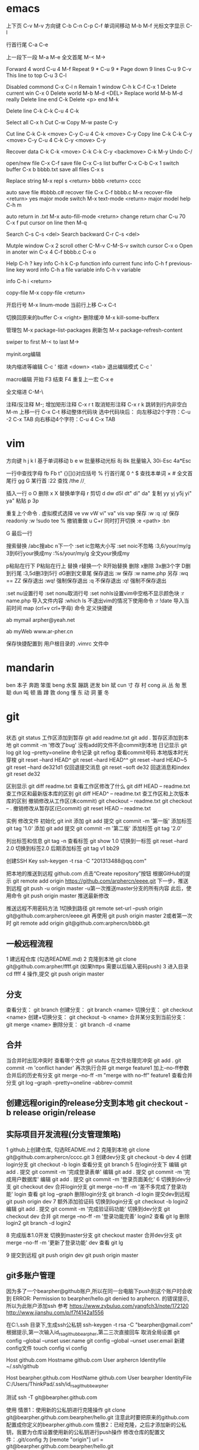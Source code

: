 * emacs
上下页               C-v  M-v
方向键               C-b  C-n  C-p  C-f
单词间移动           M-b  M-f
光标文字显示         C-l

行首行尾            C-a  C-e

上一段下一段         M-a  M-e
全文首尾             M-<  M->

Forward 4 word       C-u 4 M-f
Repeat 9 *           C-u 9 *
Page down 9 lines    C-u 9 C-v
This line to top     C-u 3 C-l 		     

Disabled commond     C-x C-l n
Remain 1 window      C-h k C-f
                     C-x 1
Delete current win   C-x 0		     
Delete world         M-b M-d <DEL>
Replace world        M-b M-d really
Delete line end      C-k
Delete <p> end       M-k

Delete line          C-k C-k
                     C-u 4 C-k

Select all 	     C-x h
Cut    		     C-w
Copy		     M-w
paste		     C-y

Cut line             C-k C-k <move> C-y
                     C-u 4 C-k <move> C-y
					 Copy line            C-k C-k C-y <move> C-y
                     C-u 4 C-k C-y <move> C-y

Recover data         C-k C-k <move> C-k C-k C-y
                             <backmove> C-k M-y
Undo                 C-/

open/new file        C-x C-f
save file            C-x C-s
list buffer          C-x  C-b  C-x 1
switch buffer        C-x  b  bbbb.txt
save all files       C-x  s

Replace string       M-x repl s <return> bbbb
                                <return> cccc
								
auto save file       #bbbb.c#
recover file         C-x  C-f  bbbb.c
                          M-x  recover-file <return> yes
major mode switch    M-x  text-mode  <return>
major model help     C-h  m

auto return in .txt  M-x  auto-fill-mode <return>
change return char   C-u  70  C-x  f
                     put  cursor on line then M-q

Search               C-s  C-s  <del>
Search backward      C-r  C-s  <del>

Mutple window        C-x  2
  scroll other       C-M-v  C-M-S-v
  switch cursor      C-x  o
Open in anoter win   C-x  4  C-f  bbbb.c
                     C-x  o

Help                 C-h  ?
 key info            C-h  k  C-p
 function info	     
 current func info   C-h  f  previous-line
 key word info	     C-h  a  file
 variable info       C-h  v  variable

	info	     C-h  i  <return>


copy-file	     M-x  copy-file  <return>


开启行号	     M-x  linum-mode
当前行上移            C-x C-t

切换回原来的buffer    C-x <right>
删除缓冲	     M-x kill-some-bufferx

管理包		     M-x package-list-packages
刷新包		     M-x package-refresh-content

swiper
    to first         M-<
    to last	     M->

myinit.org编辑
  #+BEGIN_SRC 快捷   <s <tab> emacs-lisp
  块内缩进等编辑     C-c '
  缩进		    <down> <tab>
  退出编辑模式	    C-c '

macro编辑
  开始              F3
  结束		    F4
  重复上一宏	    C-x e
  
全文缩进         C-M-\

注释/反注释          M-;
增加矩形注释         C-x r t
取消矩形注释         C-x r k
跳转到行内非空白    M-m
上移一行           C-x C-t
移动整体代码块      选中代码块后： 
                   向左移动2个字符：C-u -2 C-x TAB
                   向右移动4个字符：C-u 4 C-x TAB
* vim
方向键              h j k l
基于单词移动        b e w
批量移动光标        8j 8k
批量输入            30i-Esc 4a*Esc

一行中查找字母      fb Fb t"
{}[]()对应括号      %
行首行尾            0 ^ $
查找本单词          × #
全文首尾行          gg G
某行首              :22
查找                /the /\d /\wello

插入一行            o O
删除                x X
替换单字母          r
剪切                d dw d5l dt" di" da"
复制                yy yj y5j    yi" ya"
粘贴                p 3p

重复上个命令        .
虚拟模式选择        ve vw vW vi" va" vis vap
保存                :w :q :q!
保存readonly        :w !sudo tee %
撤销重做            u C+r
同时打开切换        :e <path>  :bn

G 最后一行


搜索替换  /abc搜abc         n下一个
          :set ic忽略大小写 :set noic不忽略
          :3,6/your/my/g    3到6行your换成my
		  :%s/your/my/g     全文your换成my

p粘贴在行下 P粘贴在行上
替换      r替换一个   R开始替换
删除      x删除       3x删3个字  D删到行尾  
		  :3,5d删3到5行   dG删到文章尾 
保存退出  :w 保存   :w name.php 另存
		  :wq == ZZ 保存退出
		  :wq! 强制保存退出
		  :q 不保存退出
		  :q! 强制不保存退出
		
		  :set nu设置行号  :set nonu取消行号
		  :set nohls设置vim中空格不显示颜色块
		  :r name.php 导入文件内容
		  :which ls 不退出vim的情况下使用命令
		  :r !date 导入当前时间
		  map (crl+v crl+字母) 命令  定义快捷键

          ab mymail arpher@yeah.net 

		  ab myWeb www.ar-pher.cn

          保存快捷配置到 用户根目录的 .vimrc 文件中
* mandarin
ben  本子 奔跑 笨蛋
beng 水泵 蹦跳 迸发
bin  斌  
cun  寸 存 村
cong 从 丛 匆 葱 聪 
dun  吨 顿 盾 蹲 敦
dong 懂 东 动 洞 董 冬
* git
** 
		    状态    git status
工作区添加到暂存    git add readme.txt
					git add .
暂存区添加到本地    git commit -m '修改了bug'    没有add的文件不会commit到本地
		日记显示	git log
					git log --pretty=oneline
		命令记录	git reflog    查看commit号码		
本地版本时光穿梭	git reset --hard HEAD^ 
					git reset --hard HEAD^^ 
					git reset --hard HEAD~5 
					git reset --hard de321d1
  仅回退提交消息	git reset --soft de32
  回退消息和index   git reset de32
  
					
		区别显示	git diff readme.txt   查看工作区修改了什么
					git diff HEAD -- readme.txt  查工作区和最新版本库的区别
					git diff HEAD^ -- readme.txt  查工作区和上次版本库的区别
撤销修改从工作区(未commit)	git checkout -- readme.txt
							git checkout -- .
撤销修改从暂存区(已commit)	git reset HEAD -- readme.txt


实例
 修改文件
		初始化      git init
		添加		git add
		提交		git commit -m '第一版'
		添加标签    git tag '1.0'
		添加		git add
		提交		git commit -m '第二版'
		添加标签    git tag '2.0'
		
  列出标签和信息    git tag -n
		查看标签    git show 1.0
	切换到一标签    git reset --hard 2.0 切换到标签2.0
	后期添加标签	git tag v1 bb29
	
创建SSH Key			ssh-keygen -t rsa -C "201313488@qq.com"

把本地的推送到远程  github.com  点击“Create repository”按钮
根据GitHub的提示    git remote add origin https://github.com/arphercn/eeee.git
下一步，推送到远程  git push -u origin master
					-u第一次推送master分支的所有内容
此后，使用命令		git push origin master   推送最新修改

推送远程不用密码方法
	1切换到路径		git remote set-url --push origin git@github.com:arphercn/eeee.git
		再使用		git push origin master
	2或者第一次时   git remote add origin git@github.com:arphercn/bbbb.git
	
	
** 一般远程流程
	1 建远程仓库 (勾选README.md)
	2 克隆到本地	git clone git@github.com:arpher/ffff.git
					(如果https 需要以后输入密码push)
	3 进入目录		cd ffff
	4 操作,提交		git push origin master
	
** 分支
查看分支：				git branch
创建分支：				git branch <name>
切换分支：				git checkout <name>
创建+切换分支：			git checkout -b <name>
合并某分支到当前分支：	git merge <name>
删除分支：				git branch -d <name

** 合并
当合并时出现冲突时
	查看哪个文件		git status
	在文件处理完冲突	git add .
						git commit -m 'conflict hander'
	再次执行合并		git merge feature1
	加上--no-ff参数
	合并后的历史有分支	git merge --no-ff -m "merge with no-ff" feature1
查看合并分支			git log --graph --pretty=oneline --abbrev-commit
** 创建远程origin的release分支到本地	git checkout -b release origin/release


** 实际项目开发流程(分支管理策略)
	1 github上创建仓库,
		勾选README.md
	2 克隆到本地		git clone git@github.com:arphercn/cccc.git
	3 创建dev分支		git checkout -b dev
	4 创建login分支		git checkout -b login
		查看分支		git branch
	5 在login分支下
				编辑	git add .
				  提交	git commit -m '完成登录表单'
				  编辑  git add .
				  提交	git commit -m '完成用户数据库'
				  编辑	git add .
				  提交	git commit -m '登录页面美化'
	6 切换到dev分支		git checkout dev
		合并login分支	git merge --no-ff -m '差不多完成了登录功能' login
		查看			git log --graph
		删除login分支	git branch -d login
		提交dev到远程	git push origin dev
	7 额外添加验证码	
		切换到login分支	git checkout -b login2
			编辑		git add .
			提交		git commit -m '完成验证码功能'
		切换到dev分支	git checkout dev
			合并		git merge --no-ff -m '登录功能完善' login2
		查看			git lg
		删除login2		git branch -d login2
		
		
	8 完成版本1.0开发
		切换到master分支	git checkout master
		合并dev分支			git merge --no-ff -m '更新了登录功能' dev
		查看				git lg
		
	9 提交到远程		git push origin dev
						git push origin master
						
						
						
** git多账户管理
	因为多了一个bearpher@github账户,所以在同一台电脑下push到这个账户时会收到
		ERROR: Permission to bearpher/hello.git denied to arphercn.
		的错误提示,所以为此账户添加ssh
	参考
		https://www.zybuluo.com/yangfch3/note/172120
		http://www.jianshu.com/p/f7f4142a1556
	
	在C:\Users\ThinkPad\.ssh 目录下,生成ssh公私钥
		ssh-keygen -t rsa -C "bearpher@gmail.com"
			根据提示,第一次输入id_rsa_github_bearpher,第二三次直接回车
	取消全局设置
		git config --global --unset user.name
		git config --global --unset user.email
	新建config文件
		touch config
		vi config
			# Default github user(arpher@qq.com)  默认配置，一般可以省略
			Host github.com
			Hostname github.com
			User arphercn
			Identityfile ~/.ssh/github

			# second user(bearpher@gmail.com)  给一个新的Host称呼
			Host bearpher.github.com  
			HostName github.com   
			User bearpher  
			IdentityFile C:/Users/ThinkPad/.ssh/id_rsa_github_bearpher
			
	测试
		ssh -T git@bearpher.github.com
		
	使用
		情景1：使用新的公私钥进行克隆操作
			git clone git@bearpher.github.com:bearpher/hello.git 
			注意此时要把原来的github.com配置成你定义的bearpher.github.com
		情景2：已经克隆，之后才添加新的公私钥，我要为仓库设置使用新的公私钥进行push操作
			修改仓库的配置文件：.git/config 为
			[remote "origin"]
				url = git@bearpher.github.com:bearpher/hello.git

** git下载基于其中一个分支开发
	克隆 实际上是克隆了所以远程的分支
		git clone git@github.com:arphercn/cccc.git
	查看所有分支
		git branch -a
		  * master
		  remotes/origin/HEAD -> origin/master
		  remotes/origin/dev
		  remotes/origin/master
	切换到远程dev分支查看
		git checkout origin/dev
	从远程dev分支创建本地dev开发
		git checkout -b dev origin/dev
			再次查看
				git branch
				git branch -a
	参考
		http://justlpf.blog.51cto.com/3889157/1217508

		
** .gitignore文件不工作		
	git rm --cached file/path/to/be/ignored						

** 阮一峰 常用 Git 命令清单	
	http://www.ruanyifeng.com/blog/2015/12/git-cheat-sheet.html		
** 
$ git config --global user.name "Your Name"
$ git config --global user.email "email@example.com"		


git部署服务器
** 个人简单
http://jser.me/2013/12/29/%E5%88%A9%E7%94%A8git%E5%BF%AB%E9%80%9F%E9%83%A8%E7%BD%B2%E8%BF%9C%E7%A8%8B%E6%9C%8D%E5%8A%A1%E5%99%A8.html
服务器端操作
首先创建一个裸库，为什么是裸库？因为这个库不是真正用来修改的，我们也不允许在服务器上修改代码，我们只是把它当作一个代码中转的地方

cd /opt
mkdir git-pro
cd git-pro
git init --bare
添加我们的hook

cd hooks
touch post-receive
编辑post-receive的内容为下面的，其中opt/git-pro，是我们存放网站代码地方

env -i git archive master | tar -x -C /opt/git-pro
echo "远程更新完毕" 
本地git的操作
本地我们只需要添加一个远程库，在需要部署的时候push到远程库就行了,下面我们添加了一个名为publish的远程库

git remote add publish root@192.168.0.107:/opt/git-pro
git push publish master
可以强化的地方
这里演示的是一个简单的小网站的部署过程，复杂的情况下我们还可以添加静态资源版本更新，服务器重启等等，举一反三， 最大程序自动化我们的工作

** 多人
https://linux.cn/article-7800-1.html#3_7195
创建 gituser 用户
adduser gituser

创建一个 ~/.ssh 的框架
$ su - gituser
$ mkdir .ssh && chmod 700 .ssh
$ touch .ssh/authorized_keys
$ chmod 600 .ssh/authorized_keys

开放权限允许bob
cat ~/path/to/id_rsa.bob.pub >> /home/gituser/.ssh/authorized_keys
		
# echo `which git-shell` >> /etc/shells
usermod -s git-shell gituser

usermod -a -G gituser arpher

以 root 身份创建一个空的仓库
# git init --bare /opt/jupiter.git
# chown -R gituser:gituser /opt/jupiter.git
# chmod -R 770 /opt/jupiter.git

测试
git clone ssh://192.168.0.107:/opt/arpher.git
或者
# git remote add origin ssh://192.168.0.107:/opt/arpher.git
cd arpher.git
编辑
git add .
git commit -m 'bbbb'
git push

** Bitbucket Server 安装
http://blog.topspeedsnail.com/archives/8865
** 创建远程服务器
在 远程根目录创建裸仓库 git init --bare demo.git
                 （裸仓库没有工作区）
https://www.kancloud.cn/kancloud/igit/46716
https://www.liaoxuefeng.com/wiki/0013739516305929606dd18361248578c67b8067c8c017b000/00137583770360579bc4b458f044ce7afed3df579123eca000
* linux note
老鸟建议
	最小安装  尽量不yum卸载


查看主机名 临时改名hostname 


netstat -lunt 通过查看端口知道开了哪些服务

挂载
mkdir /mnt/cdrom 通常在/mnt目录挂载文件
		设备   目录
mount /dev/sr0 /mnt/cdrom
cd /mnt/cdrom 
ls   查看挂载情况
卸载 
cd 先把命令返回，不能停在本目录执行命令
umount /dev/sr0 或umount /mnt/cdrom

重启 (推荐使用，可以取消正在使用的服务)
shutdown -r now 现在重启 r指reboot
shutdown -r 8:00 8:00重启
shutdown -h  8:00关机(*禁用*)
shutdown -c 取消关机重启

其他重启命令 reboot init 6
改系统运行级别 init 1   状态有(0,1,2,3,4,5,6)
查看系统运行级别配置文件cat /etc/inittab  X11指图形界面
查询系统运行级别    runlevel
退出登录(记得退出)  logout



RPM安装卸载
		名称中noarch指适合所有linux版本
		www.rpmfind.com 找模块依赖包
		包安装位置var/lib/rpm/
		
		安装 rpm -ivh 包全名(安装install 显示信息verbose 进度hash)
		         -nodeps (不检测依赖性)
			先
			mkdir /mnt/cdrom
			mount /dev/sr0 /mnt/cdrom
			查看挂载：mount
			cd /mnt/cdrom
			ls 在此目录安装-
		升级rpm -Uvh 包全名(升级)
		卸载rpm -e 包名 (不用一定在安装目录)

查询 
	 rpm -qa               查询全部
	 rpm -q httpd          查询包名(query)
	 rpm -qa | grep httpd  查询httpd相关的安装
	 
	 rpm -qR httpd         查询依赖信息(requie)
	 rpm -qRp 包全名   查询未安装依赖信息(/mnt/cdrom/packages/)
	 
	 rpm -ql httpd         查询已安装软件安装位置(list)
						   源码包安装位置查询 ls /usr/local/apa...
	 rpm -qlp 包全名       查询未安装软件的位置
	 rpm -qf /etc/yum.conf 查询系统文件属于那个软件包(files)
	 
	 rpm -qi httpd         查询软件信息(information)
	 rpm -qip 包全名       查询未安装软件信息(package)
	 
rpm包校验
		rpm -V httpd  校验(verify)
		rpm -ql httpd
		vim /etc/httpd/conf/httpd.conf
rpm包中文件提取
		rpm2cpio 包全名 |\
		cpio -idv .文件绝对路径   \为了命令换行.当前目录
		
		rpm2cpio 将rpm包转为cpio格式命令
		cpio -idv < [文件|设备]  从档案中提取文件(copy-in模式，还原 自动新建目录 显示还原过程)
		
		例  mv /bin/ls /tmp
			ls
			rpm2cpio /mnt/cdrom/Packages/coreutils-8.4-31.el6.i686.rpm |\
			> cpio -idm ./bin/ls  (> 另开一行命令面板提示)
			dir
			cd bin/
			cp ls /bin/ls
			
网络yum源
	vi /etc/yum.repos.d/CentOS-Base.repo
	enabled=1 生效 0不生效
	
yum命令(命令地址不限，不需要包全名)
	查询所有可用软件包列表      yum list
	搜索所有和关键字相关的包    yum search httpd
	安装                        yum -y install gcc
			-y 自动回答yes
			gcc 源码包安装需要的c语言编译器
								rpm -q gcc 查询安装成功
	升级   	yum -y update (*禁用*)升级所有包和内核
			yum -Y updata gcc
	卸载	yum -y remove 关键字(*尽量禁用*)依赖性
yum软件组管理
	查询列表	yum grouplist
	安装    	yum groupinstall "软件组名"
	卸载		yum groupremove  "软件组名"
	
yum源光盘搭建
	1挂载光盘	虚拟机->设置->网络适配器->右上角已连接 勾
				mkdir /media/CentOS/
				mount -t iso9660 /dev/sr0 /media/CentOS/
				mount 查看
	2网源失效	cd /etc/yum.repos.d/
				ls
				mv CentOS-Base.repo CentOS-Base.repo.bak
				mv CentOS-Debuginfo.repo CentOS-Debuginfo.repo.bak
				mv CentOS-Vault.repo CentOS-Vault.repo.bak
				
				vi CentOS-Media.repo (不随便添加# 修改格式)
				baseurl=file:///media/CentOS
				#        file:///media/cdrom/
				#        file:///media/cdrecorder/
				enabled=1
	3查看成果	yum list
				yum install vim
	
源码包安装
	 检查安装gcc rpm -q gcc
	1复制压缩包到root目录
	2解压缩 tar -zxvf httpd-2.4.17.tar.gz
		ls
		du -sh httpd-2.4.17查看大小
	3进入解压缩包目录cd httpd-2.4.17
		查看ls   vi README    vi INSTALL
	4准备 
		./configure --help
		./configure --prefix=/usr/local/apache2
			生成Makefile文件,用于后续编辑
	5编译 make
		到这一步前面报错的话make clean可以清空编译产生的文件
	6编译安装make install
	7/usr/local/apache2/bin/apachectl start

	
用户配置文件

	查询配置文件命令  man 5 passwd
	/etc/passwd  用户名:密码标志:UID:GID:用户说明:家目录:登录之后的Shell
		UID  0:超级用户 1-499系统用户 500-65535 普通用户
	/etc/shadow 用户名:密码:最后修改:两次间隔:\
				有效期:警告天数:宽限天数:失效时间:保留
				加密算法升级为：SHA512  !!  * 表示没密码
		换算时间  date -d "1970-01-01 16076 days"
				echo $(($(date --date="2014/01/06"+%s)/86400+1))
	/etc/group    组名:组密码标志:GID:组中附加用户
	/etc/gshadow  组名:组密码:组管理员用户名:组中附加用户
	查看用户组
		新建用户时自动新建同名的用户组,
		只有用户组存在才能创建用户,用户依存于用户组存在
				cat /etc/passwd  看组ID
				cat /etc/group   看组ID对应的组名
				
		修改普通用户为超级用户  UID=0
		var 可变文件存放
	家目录  /root/ 			权限 550  超级用户 
			/home/用户名/   权限 700  普通用户 
	/var/spool/mail/用户名/ 用户邮箱
	/etc/skel/              用户模板(普通用户家目录里默认自带文件)
	
	
	用户默认文件    /etc/default/useradd
					/etc/login.defs
	普通用户添加 useradd meizi	-u -d -c -g -G -s
	    密码添加 passwd meizi 123456
				 echo "123456" | passwd --stdin 123
	超级用户修改密码 passwd 123456
	超级用户修改普通密码 passwd meizi 123456
	普通用户修改密码 passwd 123456
		
		我是谁  whoami
		密码修改 后退:crl+Backspace  或重来: ctrl+c
		查询	passwd -S meizi
				cat /etc/shadow | grep meizi
		锁定    passwd -l meizi  其实就是在shadow密码前加!!
		解锁	passwd -u meizi
	用户修改 usermod -c  -G     -L   -U
					说明 用户组 锁定 解锁
	密码状态修改 chage -l   -d      -m -M -W -I -E
					   状态 修改日期...
				chage -d 0 meizi 改后第一次登录后会提示修改密码
	用户删除  userdel -r 注意-r同时删除用户家目录
	
		id meizi  查询uid gid 目前所在组
		usermod -G root meizi 加meizi到root组
	身份切换 su - meizi   -注意连带切换环境变量
			 env 查环境变量
			 su - root -c "useradd fengge"   -c临时执行命令
			 exit 退出
			 
	用户组管理
		groupadd lamp    -g 指定GID  -g用处不大
		groupmod -n 新组名 老组名   修改组名(*不建议*)要修改mail等,建议直接删除后添加新的
		groupdel 组名(有作为主组的用户存在时，不能删)
			useradd -g lamp1 user1 添加user1用户主组是lamp1
			useradd -G lamp2 user2 添加user2到附加组lamp2
			userdel -r user1       先删主组的用户
			groupdel lamp1         才能删主组
		gpasswd -a meizi lamp 把meizi加到lamp组作为附加用户
		gpasswd -d meizi lamp 把meizi从lamp组中删除
		
		
权限
	
	df -h 查看分区使用状况
	dumpe2fs -h /dev/sda5 	查指定分区文件系统信息
		看 Default mount options:支持acl  目前大多数linux默认已经支持了，不用配置了,万一不支持的话
	临时开启分区ACL权限 mount -o remount,acl   -o支持特殊
	永久                vim /etc/fstab  (*慎重写错不能启动*)
						default,acl  (在需要的分区加,acl)
						mount -o remount
						
	查看acl权限 getfacl 文件名
	设置acl权限 setfacl -m 文件名
		例：添加shiting用户rx权限对/project/
		mkdir /project/
		useradd bimm	 useradd cangls 	useradd shiting
		groupadd tgroup
		gpasswd -a bimm tgroup 		gpasswd -a cangls tgroup
		cat /etc/group
		
		chown root:tgroup /project/ 改/project/拥有者和组群
		chmod 770 /project/
		ll -d /project/
		
		setfacl -m u:shiting:rx /project/ 
				-m 设置acl u用户模式
		ll -d /project/ 查看多了+
		getfacl /project/ 报错提示去掉前面的/

		su - shiting
		ls 可以  cd /project/ 可以  touch abc 报错
	组acl权限设置
		groupadd tgroup2
		setfacl -m g:tgroup2:rwx /project/
		getfacl /project/
最大有效权限mask
		文件除了所有者owner,其他的权限与mask权限相与才是 
		文件的最终权限
		setfacl -m m:rx
删除acl
		setfacl -x g:tgroup2 /project/ 删组
		setfacl -x u:shiting /project/ 删用户
		setfacl -b /project/ 删全部acl
		查看 getfacl /project/
			 ll /project/
递归acl(只对文件起作用)
	以前的里面的遵守
		setfacl -m u:shiting:rx -R /project/
						-R递归 注意位置
	新建的遵守(默认递归)
		setfacl -m d:u:shiting:rx /project/
				   d默认


			touch abc    ll abc
SUID (只有可执行二进制程序才能执行SUID命令)
	比如passwd命令有SUID权限,所以其他用户执行时
	就可以变为root,可以使用passwd命令操作/etc/shadow文件
	把密码写进文件
	
	SetUID 灵魂附体二进制文件(*危险*)
		whereis passwd
		ll /usr/bin/passwd  有s
		建议经常检测 以删除
		   

SetGID (对可执行二进制程序和目录都能执行SUID命令)
		
	对文件：执行时组身份升级为程序文件的组属
		whereis locate
		ll /usr/bin/locate 
			-rwx--s--x 1 root slocate有s,有SGID,
			其他用户执行是组升级为slocate
		ll /var/lib/mlocate/mlocate.db
			-rw-r----- 1 root slocate 组为slocate,有读权限
			所以其他用户可以用locate命令执行
			
			
	对目录：
		cd /tmp/
		mkdir test/
		chmod 2755 test/  或g+s
		ll -d test/
		chmod 2777 test/ 为测试
		su - meizi
		touch abc   	ll -d abc查看
		cd /tmp/test/   touch abc   ll -d abc查看
		普通用户新建文件的所属组为创建者的所属组

Sticky BIT (只对目录有效)
		粘着位，保护自己建的文件不被其他普通用户删
		ll -d /tmp/ 查看有t (只对本目录下文件有效)
		su - meizi   touch abc 
		su - fengge   cd /tmp/   ll
		rm -rf abc  不能删,只有创建者能删，避免误操作

	设置
			  SUID		SGID  TUID
		chmod 4755 abc   2755  1755
		chmod u+s abc     g+s     o+t
		(设置SUID和SGID文件必须有x权限,大写S指报错)
		  
	删除
			  SetUID	  SGID  TUID
		chmod 755 abc
		chmod u-s abc     g-s     o-t	
		
chattr文件系统属性
		锁起来了,可以防止root误操作
	格式：chattr [+-=]i 文件|目录
		文件有i属性时：
					所有人(包括root),只能查看,
					不能删除改名、添加修改数据
			例:
			touch abc 	ll	 echo 111>>>abc		cat abc
			chattr +i abc 	ll 看不到i属性
			lsattr -a abc 	----i-------e-
				e代表在ext文件系统，不用管
		目录有i属性时：所有人不能建立删除文件，只能修改文件数据
			例:
			mkdir /test 	touch 	/text/bcd
			chattr +i /test/ 	lsattr -a /test/ 能查看到有i属性
			echo 222 >> /test/bcd 可以
			cat /test/bcd 可以
			rm -rf /test/bcd 不可以
	格式：chattr [+-=]a 文件|目录		
		文件有a属性时：只能追加数据，不能修改、删除
			例:echo 1111 >> abc 可以
			   vi abc 不能保存
		目录有a属性时：只能建立修改文件，不能删除
	总结:i比a更严格,不能修改
			a是add的意思,指可以添加数据
			
sudo权限：
	root:
		把超级的命令赋予普通用户
		visudo 实际上修改的是/etc/sudoers
		
		root 	ALL=(ALL) 	ALL
		允许meizi  在本机或本服务器网段任何IP 使用此命令
		meizi 	ALL=/sbin/shutdown -r now写多，赋权限多
		meizi 192.168.1.200=/usr/bin/vim (*禁*)普通用户vim有限制
	普通用户
		sudo -l查看授权命令
		sudo /sbin/shutdown -r now
		
		
文件系统

		
	df [-h] [挂载点]   文件系统查看(从系统程序考虑)
			-h人性化 -a 显示所有 -T显示类型 
		查：剩余空间为真实的
		系统要定时重启，来清除缓存数据 
			游戏、下载、电影每周重启
			不大网站每月重启
		ll -h /etc/ 只统计其下一级子目录文件大小
	du -sh /etc 统计所有目录或文件大小(从文件考虑)(注意比较耗资源)
	看文件大小直接用 ll -h 
		-s总和 -a显示其下每个子文件	
	fsck [-a -y]分区设备文件名  文件系统修复 (*禁用*)
					底层命令，不用手工敲
	dumpe2fs /dev/sda1 查数据块
		查Block size
		
	mount [] 设备文件名 挂载点      查系统已挂载的设备
			-t 文件系统 硬盘:ext4 光盘:iso9660
			-L 卷标，别名-l显示卷标
			-o特殊选项 remount 
					   exec/noexec 文件系统下文件可不可执行
			例：noexec可以让home下文件不能 执行
			ls 		touch ashell.sh
			vim 内容#!/bin/bash
					echo "hello world"
			chmod 755 ashell.sh     ./ashell.sh 执行
			mount -o remount,noexec /home/
			cp ashell /home/  	cd /home/
			ashell.sh 不能执行 chmod 755 ashell.sh 也不能
			df 		dumpe2fs /dev/sda2 我没能找到noexex
			mount -o remount,exec /home/
			
	挂载光盘 mkdir /mnt/cdrom   现在默认也可以挂载到根下有media
			 放入光盘
			 mount -t iso9660 /dev/sr0 /mnt/cdrom/  \
			 或简写mount /dev/cdrom /mnt/cdrom/  
						cdrom是sr0软连接(ll /dev/cdrom)
			 df查看      cd /mnt/cdrom/
实战挂载光盘 mkdir /media/CentOS
			 mount -t iso9660 /dev/sr0 /media/CentOS
			 mount		 
			 
	卸载光盘 cd ..
			 umount /mnt/cdrom/ 或umount /dev/sr0
			 去掉光盘
			 
	挂载u盘 设备名自动识别
			进入虚拟机  鼠标点进去 插入u盘
			fdisk -l 查u盘设备名 查看到设备名sdb
			用远程工具
			fdisk -l 
			mount -t vfat /dev/sdb1 /mnt/usb/ 
			 FAT32分区识别为vfat FAT16->fat  linux默认不支持NTFX
			umount /dev/sdb1  	拔出u盘
			
加新分区
		查看命令
			看分区df -h     看挂载mount     看设备fdisk -l
		
	步骤
	虚拟机断电  添加硬盘(下一步、磁盘类型:SCSI 10G) 开机
	fdisk -l 查看到新硬盘sdbp
	fdisk /dev/sdb   不写sdb1等
		m帮助   l显示系统类型   n新建 	 d删除
		t改系统ID  w保存退出  q不保存退出
		crl+退出 删除
		
		p查看
		n新建  p选主分区  1选1号主区(硬盘分区最好不要跳开)
		1选1号柱列  +2G  p查看
		n新建  e选扩展分区  2选2  回车  回车：剩下都都做了扩展分区
		
		p查看
		n新建  l(1234给了主分区)  回车 +2G  p查看
		
		w(注意保存)
		partprobe提示要重启时:重新读分区表信息
		
		fdisk -l 查看
		格式化  mkfs -t ext4 /dev/sdb1 (扩展区不能格式化如sdb2)
				mkfs -t ext4 /dev/sdb5
		新建挂载点 mkdir /disk1    mkdir /disk5 
			命令挂载(重启后会失效)
					mount /dev/sdb1 /disk1/      
					mount /dev/sdb1 /disk5/
			mount 或 df 查看挂载
		设置自动挂载
		先查UUID dumpe2fs -h /dev/sdb1  代替下面的/dev/sdb1
			此项可选 一般执行 防止以后设备名冲突
			Filesystem UUID:32dc9d2b-fa35-4ad1-8c61-327f99c9142a
		vim /etc/fstab (注意写好,系统会崩溃)
			/dev/sdb1    /disk1    ext4  defaults   1  2
			/dev/sdb5    /disk5    ext4  defaults   1  2
		mount -a 载入/etc/fstab挂载分区(防止写错系统崩溃)
		
			万一崩溃了
			重启  输入root密码
			mount -o remount,rw /  重新挂载rw权限
			vim /etc/fstab 写正确的
			
新硬盘分配swap分区1G  
		free -m 查看内存和swap占用情况 -m兆
			cached缓存 读取的数据写入内存 加速读取 
			buffer缓存 分散的写入命令写入内存 加速数据写入
		fdisk /dev/sdb   l查swap分区ID号为82
		
		n  l  回车  +1G  p查看  l查看ID m查到t  t  6 82 p  w保存退出
		提示在忙的话partprobe  报错不管  重启reboot   
		格式化mkswap /dev/sdb6
				保存UUID=9b24f75d-8ba5-4ea5-9ee4-021b3dac10ac
			命令加入swapon /dev/sdb6   如果不想用了swapoff /dev/sdb6
		
		自动挂载vim /etc/fstab
		/dev/sdb6    swap      swap    defaults   0  0
		reboot     
		查看free -m 
		


服务 
	service --status-all 查询所有RPM包服务状态
	自启动方法(用完不一定已经启动 要service network restart)
	1	chkconfig --list | grep httpd查询
		chkconfig [--level] 2345 httpd on自启动开启
	2	ll /etc/rc.d/rc.local		(推荐)
		ll /etc/rc.local 上面的软连接,此文件所有用户登密码前启动
		vim /etc/rc.local
			/etc/rc.d/httpd start  #加入
	3	ntsysv   要自启动的打*
	
	vim /etc/rc.d/  下面不同数字是启动顺序
	
进程
	查看：ps aux     unix的格式
		  ps -le 详细 
		  
CPU  dmesg | grep CPU 
	 cat /proc/cpuinfo 文件断电重写
	 
	 w 看用户
	 crontab -l 看定时任务
	
日志
	服务查看 ps aux | grep rstslogd
			 chkconfig --list | grep rsyslog
	配置文件 /etc/logrotate.conf
	

